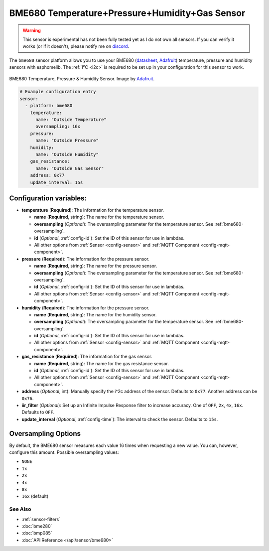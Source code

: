 BME680 Temperature+Pressure+Humidity+Gas Sensor
===============================================

.. warning::

    This sensor is experimental has not been fully tested yet as I do not own all sensors. If you
    can verify it works (or if it doesn't), please notify me on `discord <https://discord.gg/KhAMKrd>`__.

The ``bme680`` sensor platform allows you to use your BME680
(`datasheet <https://cdn-shop.adafruit.com/product-files/3660/BME680.pdf>`__,
`Adafruit`_) temperature, pressure and humidity sensors with esphomelib. The :ref:`I²C <i2c>` is required to be set up in
your configuration for this sensor to work.

.. figure:: images/bme680-full.jpg
    :align: center
    :target: `Adafruit`_
    :width: 50.0%

    BME680 Temperature, Pressure & Humidity Sensor. Image by `Adafruit`_.

.. _Adafruit: https://www.adafruit.com/product/3660

.. code:: yaml

    # Example configuration entry
    sensor:
      - platform: bme680
        temperature:
          name: "Outside Temperature"
          oversampling: 16x
        pressure:
          name: "Outside Pressure"
        humidity:
          name: "Outside Humidity"
        gas_resistance:
          name: "Outside Gas Sensor"
        address: 0x77
        update_interval: 15s

Configuration variables:
~~~~~~~~~~~~~~~~~~~~~~~~

- **temperature** (**Required**): The information for the temperature sensor.

  - **name** (**Required**, string): The name for the temperature sensor.
  - **oversampling** (*Optional*): The oversampling parameter for the temperature sensor.
    See :ref:`bme680-oversampling`.
  - **id** (*Optional*, :ref:`config-id`): Set the ID of this sensor for use in lambdas.
  - All other options from :ref:`Sensor <config-sensor>` and :ref:`MQTT Component <config-mqtt-component>`.

- **pressure** (**Required**): The information for the pressure sensor.

  - **name** (**Required**, string): The name for the pressure sensor.
  - **oversampling** (*Optional*): The oversampling parameter for the temperature sensor.
    See :ref:`bme680-oversampling`.
  - **id** (*Optional*, :ref:`config-id`): Set the ID of this sensor for use in lambdas.
  - All other options from :ref:`Sensor <config-sensor>` and :ref:`MQTT Component <config-mqtt-component>`.

- **humidity** (**Required**): The information for the pressure sensor.

  - **name** (**Required**, string): The name for the humidity sensor.
  - **oversampling** (*Optional*): The oversampling parameter for the temperature sensor.
    See :ref:`bme680-oversampling`.
  - **id** (*Optional*, :ref:`config-id`): Set the ID of this sensor for use in lambdas.
  - All other options from :ref:`Sensor <config-sensor>` and :ref:`MQTT Component <config-mqtt-component>`.

- **gas_resistance** (**Required**): The information for the gas sensor.

  - **name** (**Required**, string): The name for the gas resistance sensor.
  - **id** (*Optional*, :ref:`config-id`): Set the ID of this sensor for use in lambdas.
  - All other options from :ref:`Sensor <config-sensor>` and :ref:`MQTT Component <config-mqtt-component>`.

- **address** (*Optional*, int): Manually specify the i^2c address of
  the sensor. Defaults to ``0x77``. Another address can be ``0x76``.
- **iir_filter** (*Optional*): Set up an Infinite Impulse Response filter to increase accuracy. One of
  ``OFF``, ``2x``, ``4x``, ``16x``. Defaults to ``OFF``.
- **update_interval** (*Optional*, :ref:`config-time`): The interval to check the
  sensor. Defaults to ``15s``.

.. _bme680-oversampling:

Oversampling Options
~~~~~~~~~~~~~~~~~~~~

By default, the BME680 sensor measures each value 16 times when requesting a new value. You can, however,
configure this amount. Possible oversampling values:

-  ``NONE``
-  ``1x``
-  ``2x``
-  ``4x``
-  ``8x``
-  ``16x`` (default)

See Also
^^^^^^^^

- :ref:`sensor-filters`
- :doc:`bme280`
- :doc:`bmp085`
- :doc:`API Reference </api/sensor/bme680>`
